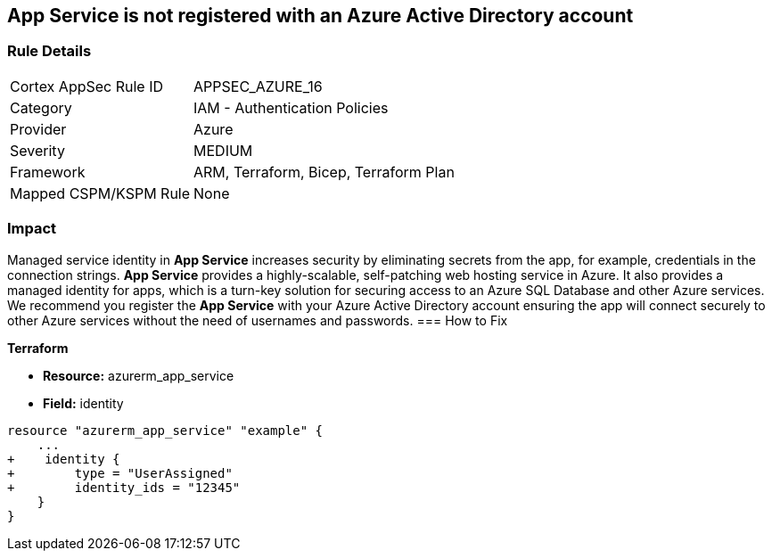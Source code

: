 == App Service is not registered with an Azure Active Directory account
// App Service not registered with an Azure Active Directory account


=== Rule Details

[cols="1,2"]
|===
|Cortex AppSec Rule ID |APPSEC_AZURE_16
|Category |IAM - Authentication Policies
|Provider |Azure
|Severity |MEDIUM
|Framework |ARM, Terraform, Bicep, Terraform Plan
|Mapped CSPM/KSPM Rule |None
|===


=== Impact
Managed service identity in *App Service* increases security by eliminating secrets from the app, for example, credentials in the connection strings.
*App Service* provides a highly-scalable, self-patching web hosting service in Azure.
It also provides a managed identity for apps, which is a turn-key solution for securing access to an Azure SQL Database and other Azure services.
We recommend you register the *App Service* with your Azure Active Directory account ensuring the app will connect securely to other Azure services without the need of usernames and passwords.
=== How to Fix


*Terraform* 


* *Resource:* azurerm_app_service
* *Field:* identity


[source,go]
----
resource "azurerm_app_service" "example" {
    ...
+    identity {
+        type = "UserAssigned"
+        identity_ids = "12345"
    }
}
----
